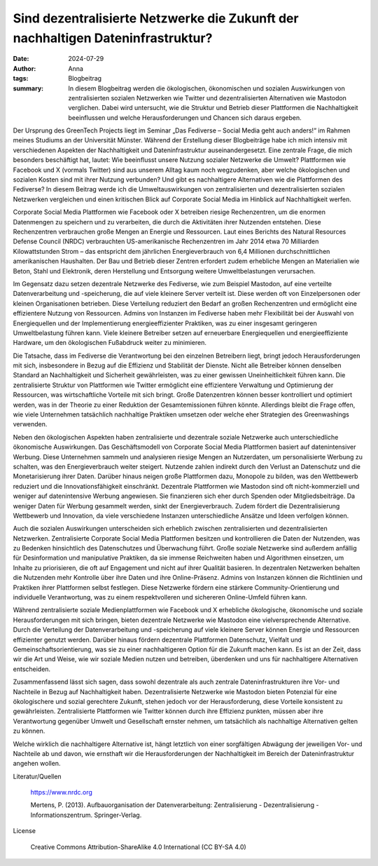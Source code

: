 Sind dezentralisierte Netzwerke die Zukunft der nachhaltigen Dateninfrastruktur?
################################################################################

:date: 2024-07-29
:author: Anna
:tags: Blogbeitrag 
:summary: In diesem Blogbeitrag werden die ökologischen, ökonomischen und sozialen Auswirkungen von zentralisierten sozialen Netzwerken wie Twitter und dezentralisierten Alternativen wie Mastodon verglichen. Dabei wird untersucht, wie die Struktur und Betrieb dieser Plattformen die Nachhaltigkeit beeinflussen und welche Herausforderungen und Chancen sich daraus ergeben.

Der Ursprung des GreenTech Projects liegt im Seminar „Das Fediverse – Social Media geht auch anders!“ im Rahmen meines Studiums an der Universität Münster. Während der Erstellung dieser Blogbeiträge habe ich mich intensiv mit verschiedenen Aspekten der Nachhaltigkeit und Dateninfrastruktur auseinandergesetzt. Eine zentrale Frage, die mich besonders beschäftigt hat, lautet: Wie beeinflusst unsere Nutzung sozialer Netzwerke die Umwelt? Plattformen wie Facebook und X (vormals Twitter) sind aus unserem Alltag kaum noch wegzudenken, aber welche ökologischen und sozialen Kosten sind mit ihrer Nutzung verbunden? Und gibt es nachhaltigere Alternativen wie die Plattformen des Fediverse? In diesem Beitrag werde ich die Umweltauswirkungen von zentralisierten und dezentralisierten sozialen Netzwerken vergleichen und einen kritischen Blick auf Corporate Social Media im Hinblick auf Nachhaltigkeit werfen.

Corporate Social Media Plattformen wie Facebook oder X betreiben riesige Rechenzentren, um die enormen Datenmengen zu speichern und zu verarbeiten, die durch die Aktivitäten ihrer Nutzenden entstehen. Diese Rechenzentren verbrauchen große Mengen an Energie und Ressourcen. Laut eines Berichts des Natural Resources Defense Council (NRDC) verbrauchten US-amerikanische Rechenzentren im Jahr 2014 etwa 70 Milliarden Kilowattstunden Strom – das entspricht dem jährlichen Energieverbrauch von 6,4 Millionen durchschnittlichen amerikanischen Haushalten. Der Bau und Betrieb dieser Zentren erfordert zudem erhebliche Mengen an Materialien wie Beton, Stahl und Elektronik, deren Herstellung und Entsorgung weitere Umweltbelastungen verursachen.

Im Gegensatz dazu setzen dezentrale Netzwerke des Fediverse, wie zum Beispiel Mastodon, auf eine verteilte Datenverarbeitung und -speicherung, die auf viele kleinere Server verteilt ist. Diese werden oft von Einzelpersonen oder kleinen Organisationen betrieben. Diese Verteilung reduziert den Bedarf an großen Rechenzentren und ermöglicht eine effizientere Nutzung von Ressourcen. Admins von Instanzen im Fediverse haben mehr Flexibilität bei der Auswahl von Energiequellen und der Implementierung energieeffizienter Praktiken, was zu einer insgesamt geringeren Umweltbelastung führen kann. Viele kleinere Betreiber setzen auf erneuerbare Energiequellen und energieeffiziente Hardware, um den ökologischen Fußabdruck weiter zu minimieren.

Die Tatsache, dass im Fediverse die Verantwortung bei den einzelnen Betreibern liegt, bringt jedoch Herausforderungen mit sich, insbesondere in Bezug auf die Effizienz und Stabilität der Dienste. Nicht alle Betreiber können denselben Standard an Nachhaltigkeit und Sicherheit gewährleisten, was zu einer gewissen Uneinheitlichkeit führen kann. Die zentralisierte Struktur von Plattformen wie Twitter ermöglicht eine effizientere Verwaltung und Optimierung der Ressourcen, was wirtschaftliche Vorteile mit sich bringt. Große Datenzentren können besser kontrolliert und optimiert werden, was in der Theorie zu einer Reduktion der Gesamtemissionen führen könnte. Allerdings bleibt die Frage offen, wie viele Unternehmen tatsächlich nachhaltige Praktiken umsetzen oder welche eher Strategien des Greenwashings verwenden.

Neben den ökologischen Aspekten haben zentralisierte und dezentrale soziale Netzwerke auch unterschiedliche ökonomische Auswirkungen. Das Geschäftsmodell von Corporate Social Media Plattformen basiert auf datenintensiver Werbung. Diese Unternehmen sammeln und analysieren riesige Mengen an Nutzerdaten, um personalisierte Werbung zu schalten, was den Energieverbrauch weiter steigert. Nutzende zahlen indirekt durch den Verlust an Datenschutz und die Monetarisierung ihrer Daten. Darüber hinaus neigen große Plattformen dazu, Monopole zu bilden, was den Wettbewerb reduziert und die Innovationsfähigkeit einschränkt. Dezentrale Plattformen wie Mastodon sind oft nicht-kommerziell und weniger auf datenintensive Werbung angewiesen. Sie finanzieren sich eher durch Spenden oder Mitgliedsbeiträge. Da weniger Daten für Werbung gesammelt werden, sinkt der Energieverbrauch. Zudem fördert die Dezentralisierung Wettbewerb und Innovation, da viele verschiedene Instanzen unterschiedliche Ansätze und Ideen verfolgen können.

Auch die sozialen Auswirkungen unterscheiden sich erheblich zwischen zentralisierten und dezentralisierten Netzwerken. Zentralisierte Corporate Social Media Plattformen besitzen und kontrollieren die Daten der Nutzenden, was zu Bedenken hinsichtlich des Datenschutzes und Überwachung führt. Große soziale Netzwerke sind außerdem anfällig für Desinformation und manipulative Praktiken, da sie immense Reichweiten haben und Algorithmen einsetzen, um Inhalte zu priorisieren, die oft auf Engagement und nicht auf ihrer Qualität basieren. In dezentralen Netzwerken behalten die Nutzenden mehr Kontrolle über ihre Daten und ihre Online-Präsenz. Admins von Instanzen können die Richtlinien und Praktiken ihrer Plattformen selbst festlegen. Diese Netzwerke fördern eine stärkere Community-Orientierung und individuelle Verantwortung, was zu einem respektvolleren und sichereren Online-Umfeld führen kann.

Während zentralisierte soziale Medienplattformen wie Facebook und X erhebliche ökologische, ökonomische und soziale Herausforderungen mit sich bringen, bieten dezentrale Netzwerke wie Mastodon eine vielversprechende Alternative. Durch die Verteilung der Datenverarbeitung und -speicherung auf viele kleinere Server können Energie und Ressourcen effizienter genutzt werden. Darüber hinaus fördern dezentrale Plattformen Datenschutz, Vielfalt und Gemeinschaftsorientierung, was sie zu einer nachhaltigeren Option für die Zukunft machen kann. Es ist an der Zeit, dass wir die Art und Weise, wie wir soziale Medien nutzen und betreiben, überdenken und uns für nachhaltigere Alternativen entscheiden.

Zusammenfassend lässt sich sagen, dass sowohl dezentrale als auch zentrale Dateninfrastrukturen ihre Vor- und Nachteile in Bezug auf Nachhaltigkeit haben. Dezentralisierte Netzwerke wie Mastodon bieten Potenzial für eine ökologischere und sozial gerechtere Zukunft, stehen jedoch vor der Herausforderung, diese Vorteile konsistent zu gewährleisten. Zentralisierte Plattformen wie Twitter können durch ihre Effizienz punkten, müssen aber ihre Verantwortung gegenüber Umwelt und Gesellschaft ernster nehmen, um tatsächlich als nachhaltige Alternativen gelten zu können.

Welche wirklich die nachhaltigere Alternative ist, hängt letztlich von einer sorgfältigen Abwägung der jeweiligen Vor- und Nachteile ab und davon, wie ernsthaft wir die Herausforderungen der Nachhaltigkeit im Bereich der Dateninfrastruktur angehen wollen.
 



Literatur/Quellen

    https://www.nrdc.org

    Mertens, P. (2013).  Aufbauorganisation der Datenverarbeitung: Zentralisierung - Dezentralisierung - Informationszentrum. Springer-Verlag.

License

    Creative Commons Attribution-ShareAlike 4.0 International (CC BY-SA 4.0)
